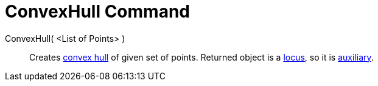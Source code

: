 = ConvexHull Command

ConvexHull( <List of Points> )::
  Creates http://en.wikipedia.org/wiki/convex_hull[convex hull] of given set of points. Returned object is a
  xref:/commands/Locus_Command.adoc[locus], so it is xref:/Free_Dependent_and_Auxiliary_Objects.adoc[auxiliary].
